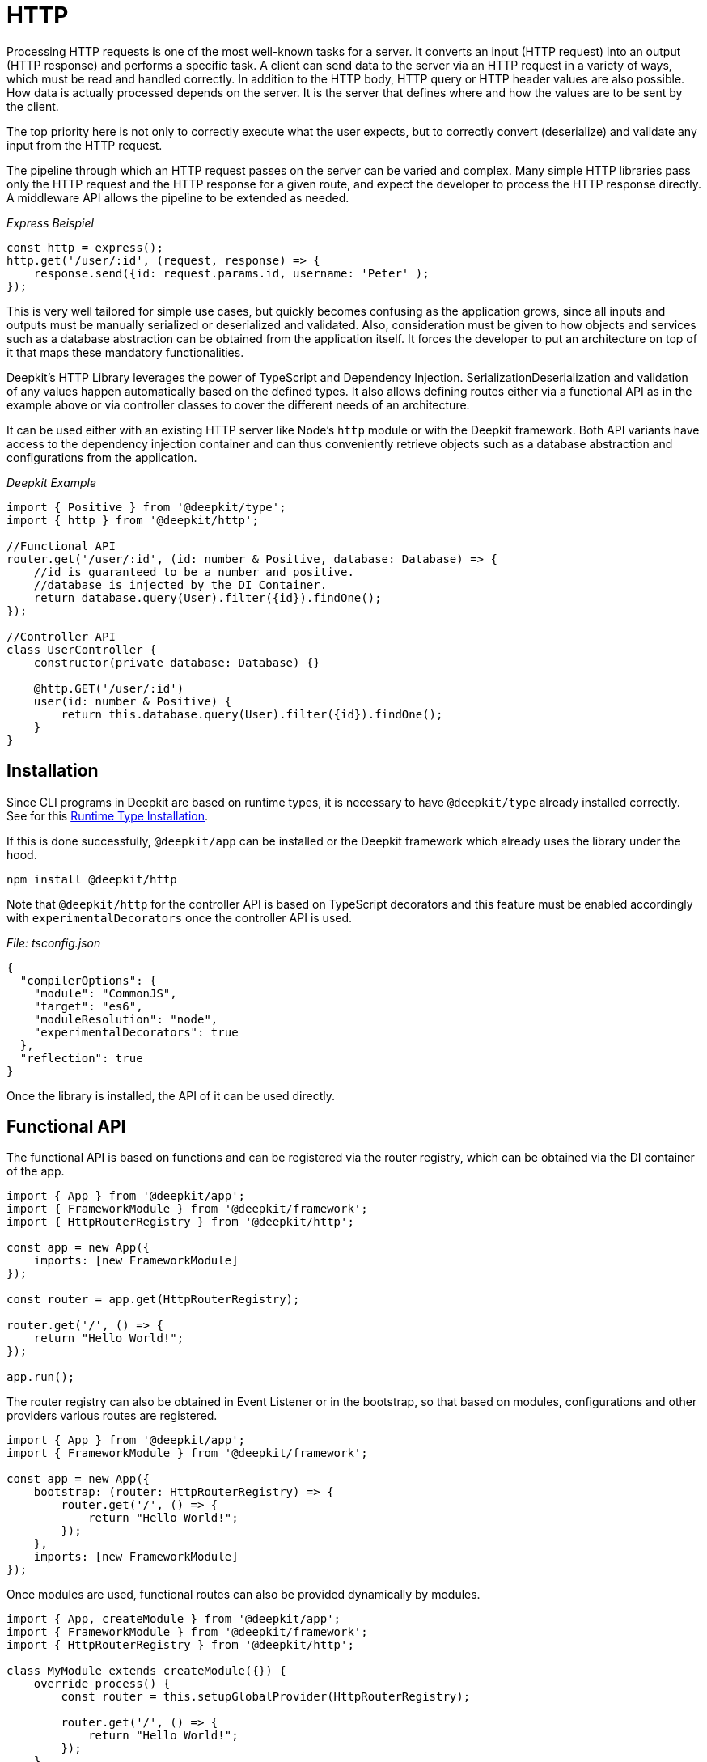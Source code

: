 [#http]
= HTTP

Processing HTTP requests is one of the most well-known tasks for a server. It converts an input (HTTP request) into an output (HTTP response) and performs a specific task. A client can send data to the server via an HTTP request in a variety of ways, which must be read and handled correctly. In addition to the HTTP body, HTTP query or HTTP header values are also possible. How data is actually processed depends on the server. It is the server that defines where and how the values are to be sent by the client.

The top priority here is not only to correctly execute what the user expects, but to correctly convert (deserialize) and validate any input from the HTTP request.

The pipeline through which an HTTP request passes on the server can be varied and complex. Many simple HTTP libraries pass only the HTTP request and the HTTP response for a given route, and expect the developer to process the HTTP response directly. A middleware API allows the pipeline to be extended as needed.

_Express Beispiel_

```typescript
const http = express();
http.get('/user/:id', (request, response) => {
    response.send({id: request.params.id, username: 'Peter' );
});
```

This is very well tailored for simple use cases, but quickly becomes confusing as the application grows, since all inputs and outputs must be manually serialized or deserialized and validated. Also, consideration must be given to how objects and services such as a database abstraction can be obtained from the application itself. It forces the developer to put an architecture on top of it that maps these mandatory functionalities.

Deepkit's HTTP Library leverages the power of TypeScript and Dependency Injection. SerializationDeserialization and validation of any values happen automatically based on the defined types. It also allows defining routes either via a functional API as in the example above or via controller classes to cover the different needs of an architecture.

It can be used either with an existing HTTP server like Node's `http` module or with the Deepkit framework. Both API variants have access to the dependency injection container and can thus conveniently retrieve objects such as a database abstraction and configurations from the application.

_Deepkit Example_

```typescript
import { Positive } from '@deepkit/type';
import { http } from '@deepkit/http';

//Functional API
router.get('/user/:id', (id: number & Positive, database: Database) => {
    //id is guaranteed to be a number and positive.
    //database is injected by the DI Container.
    return database.query(User).filter({id}).findOne();
});

//Controller API
class UserController {
    constructor(private database: Database) {}

    @http.GET('/user/:id')
    user(id: number & Positive) {
        return this.database.query(User).filter({id}).findOne();
    }
}
```

== Installation

Since CLI programs in Deepkit are based on runtime types, it is necessary to have `@deepkit/type` already installed correctly. See for this xref:runtime-types.adoc#runtime-types-installation[Runtime Type Installation].

If this is done successfully, `@deepkit/app` can be installed or the Deepkit framework which already uses the library under the hood.

```sh
npm install @deepkit/http
```

Note that `@deepkit/http` for the controller API is based on TypeScript decorators and this feature must be enabled accordingly with `experimentalDecorators` once the controller API is used.

_File: tsconfig.json_

```json
{
  "compilerOptions": {
    "module": "CommonJS",
    "target": "es6",
    "moduleResolution": "node",
    "experimentalDecorators": true
  },
  "reflection": true
}
```

Once the library is installed, the API of it can be used directly.

== Functional API

The functional API is based on functions and can be registered via the router registry, which can be obtained via the DI container of the app.

```typescript
import { App } from '@deepkit/app';
import { FrameworkModule } from '@deepkit/framework';
import { HttpRouterRegistry } from '@deepkit/http';

const app = new App({
    imports: [new FrameworkModule]
});

const router = app.get(HttpRouterRegistry);

router.get('/', () => {
    return "Hello World!";
});

app.run();
```

The router registry can also be obtained in Event Listener or in the bootstrap, so that based on modules, configurations and other providers various routes are registered.

```typescript
import { App } from '@deepkit/app';
import { FrameworkModule } from '@deepkit/framework';

const app = new App({
    bootstrap: (router: HttpRouterRegistry) => {
        router.get('/', () => {
            return "Hello World!";
        });
    },
    imports: [new FrameworkModule]
});
```

Once modules are used, functional routes can also be provided dynamically by modules.

```typescript
import { App, createModule } from '@deepkit/app';
import { FrameworkModule } from '@deepkit/framework';
import { HttpRouterRegistry } from '@deepkit/http';

class MyModule extends createModule({}) {
    override process() {
        const router = this.setupGlobalProvider(HttpRouterRegistry);

        router.get('/', () => {
            return "Hello World!";
        });
    }
}

const app = new App({
    imports: [new FrameworkModule, new MyModule]
});
```

See xref:framework.adoc#framework-modules[Framework Modules], to learn more about App Modules.

== Controller API

The controller API is based on classes and can be registered via the App-API under the option `controllers`.

```typescript
import { App } from '@deepkit/app';
import { FrameworkModule } from '@deepkit/framework';
import { http } from '@deepkit/http';

class MyPage {
    @http.GET('/')
    helloWorld() {
        return "Hello World!";
    }
}

new App({
    controllers: [MyPage],
    imports: [new FrameworkModule]
}).run();
```

Once modules are used, controllers can also be provided by modules.

```typescript
import { App, createModule } from '@deepkit/app';
import { FrameworkModule } from '@deepkit/framework';
import { http } from '@deepkit/http';

class MyPage {
    @http.GET('/')
    helloWorld() {
        return "Hello World!";
    }
}

class MyModule extends createModule({
    controllers: [MyPage]
}) {
}

const app = new App({
    imports: [new FrameworkModule, new MyModule]
});
```

To provide controllers dynamically (depending on the configuration option, for example), the `process` hook can be used.

```typescript
class MyModuleConfiguration {
    debug: boolean = false;
}

class MyModule extends createModule({
    config: MyModuleConfiguration
}) {
    override process() {
        if (this.config.debug) {
            class DebugController {
                @http.GET('/debug/')
                root() {
                    return 'Hello Debugger';
                }
            }
            this.addController(DebugController);
        }
    }
}
```

See xref:framework.adoc#framework-modules[Framework Modules], to learn more about App Modules.

== HTTP Server

If Deepkit Framework is used, an HTTP server is already built in. However, the HTTP library can also be used with its own HTTP server without using the Deepkit framework.

```typescript
import { Server } from 'http';
import { HttpRequest, HttpResponse } from '@deepkit/http';

const app = new App({
    controllers: [MyPage],
    imports: [new HttpModule]
});

const httpKernel = app.get(HttpKernel);

new Server(
    { IncomingMessage: HttpRequest, ServerResponse: HttpResponse, },
    ((req, res) => {
        httpKernel.handleRequest(req as HttpRequest, res as HttpResponse);
    })
).listen(8080, () => {
    console.log('listen at 8080');
});
```

== HTTP Client

todo: fetch API, validation, und cast.

[#http-route-name]
== Route Names

Routes can be given a unique name that can be referenced when forwarding. Depending on the API, the way a name is defined differs.

```typescript
//functional API
router.get({
    path: '/user/:id',
    name: 'userDetail'
}, (id: number) => {
    return {userId: id};
});

//controller API
class UserController {
    @http.GET('/user/:id').name('userDetail')
    userDetail(id: number) {
        return {userId: id};
    }
}
```

From all routes with a name the URL can be requested by `Router.resolveUrl()`.

```typescript
import { HttpRouter } from '@deepkit/http';
const router = app.get(HttpRouter);
router.resolveUrl('userDetail', {id: 2}); //=> '/user/2'
```

== Dependency Injection

The router functions as well as the controller classes and controller methods can define arbitrary dependencies, which are resolved by the dependency injection container. For example, it is possible to conveniently get to a database abstraction or logger.

For example, if a database has been provided as a provider, it can be injected:

```typescript
class Database {
    //...
}

const app = new App({
    providers: [
        Database,
    ],
});
```

_Functional API:_

```typescript
router.get('/user/:id', async (id: number, database: Database) => {
    return await database.query(User).filter({id}).findOne();
});
```

_Controller API:_

```typescript
class UserController {
    constructor(private database: Database) {}

    @http.GET('/user/:id')
    async userDetail(id: number) {
        return await this.database.query(User).filter({id}).findOne();
    }
}

//alternatively directly in the method
class UserController {
    @http.GET('/user/:id')
    async userDetail(id: number, database: Database) {
        return await database.query(User).filter({id}).findOne();
    }
}
```

See xref:dependency-injection.adoc[Dependency Injection] to learn more.

== Input

All of the following input variations function in the same way for both the functional and the controller API. They allow data to be read from an HTTP request in a type-safe and decoupled manner. This not only leads to significantly increased security, but also simplifies unit testing, since strictly speaking, not even an HTTP request object needs to exist to test the route.

All parameters are automatically converted (deserialized) to the defined TypeScript type and validated. This is done via the `@deepkit/type` package and its xref:serialization.adoc[Serialization] and xref:validation.adoc[Validation] features.

For simplicity, all examples with the functional API are shown below.

=== Path Parameters

Path parameters are values extracted from the URL of the route. The type of the value depends on the type at the associated parameter of the function or method. The conversion is done automatically with the feature xref:serialization.adoc#serialisation-loosely-convertion[Soft Type Conversion].

```typescript
router.get('/:text', (text: string) => {
    return 'Hello ' + text;
});
```

```sh
$ curl http://localhost:8080/galaxy
Hello galaxy
```

If a Path parameter is defined as a type other than string, it will be converted correctly.

```typescript
router.get('/user/:id', (id: number) => {
    return `${id} ${typeof id}`;
});
```

```sh
$ curl http://localhost:8080/user/23
23 number
```

Additional validation constraints can also be applied to the types.

```typescript
import { Positive } from '@deepkit/type';

router.get('/user/:id', (id: number & Positive) => {
    return `${id} ${typeof id}`;
});
```

All validation types from `@deepkit/type` can be applied. For more on this, see xref:http.adoc#http-validation[HTTP Validation]].

The Path parameters have `[^]+` set as a regular expression by default in the URL matching. The RegExp for this can be customized as follows:

```typescript
import { HttpRegExp } from '@deepkit/http';
import { Positive } from '@deepkit/type';

router.get('/user/:id', (id: HttpRegExp<number & Positive, '[0-9]+'>) => {
    return `${id} ${typeof id}`;
});
```

This is only necessary in exceptional cases, because often the types in combination with validation types themselves already correctly restrict possible values.

=== Query Parameters

Query parameters are values from the URL after the `?` character and can be read with the `HttpQuery<T>` type. The name of the parameter corresponds to the name of the query parameter.

```typescript
import { HttpQuery } from '@deepkit/http';

router.get('/', (text: HttpQuery<number>) => {
    return `Hello ${text}`;
});
```

```sh
$ curl http://localhost:8080/\?text\=galaxy
Hello galaxy
```

Query parameters are also automatically deserialized and validated.

```typescript
import { HttpQuery } from '@deepkit/http';
import { MinLength } from '@deepkit/type';

router.get('/', (text: HttpQuery<string> & MinLength<3>) => {
    return 'Hello ' + text;
}
```

```sh
$ curl http://localhost:8080/\?text\=galaxy
Hello galaxy
$ curl http://localhost:8080/\?text\=ga
error
```

All validation types from `@deepkit/type` can be applied. For more on this, see xref:http.adoc#http-validation[HTTP Validation].

Warning: Parameter values are not escaped/sanitized. Their direct return in a string in a route as HTML opens a security hole (XSS). Make sure that external input is never trusted and filtere/sanitize/convert data where necessary.

=== Query Model

With a large number of query parameters, it can quickly become confusing. To bring order back in here, a model (class or interface) can be used, which summarizes all possible query parameters.

```typescript
import { HttpQueries } from '@deepkit/http';

class HelloWorldQuery {
    text!: string;
    page: number = 0;
}

router.get('/', (query: HttpQueries<HelloWorldQuery>) {
    return 'Hello ' + query.text + ' at page ' + query.page;
}
```

```sh
$ curl http://localhost:8080/\?text\=galaxy&page=1
Hello galaxy at page 1
```

The properties in the specified model can contain all TypeScript types and validation types that `@deepkit/type` supports. See the chapter xref:serialization.adoc[Serialization] and xref:validation.adoc[Validation].

=== Body

For HTTP methods that allow an HTTP body, a body model can also be specified. The body content type of the HTTP request must be either `application/x-www-form-urlencoded`, `multipart/form-data` or `application/json` so that Deepkit can automatically convert this to JavaScript objects.

```typescript
import { HttpBody } from '@deepkit/type';

class HelloWorldBody {
    text!: string;
}

router.post('/', (body: HttpBody<HelloWorldBody>) => {
    return 'Hello ' + body.text;
}
```

=== Header

=== Stream

==== Manual Validation Handling

To manually take over the validation of the body model, a special type `HttpBodyValidation<T>` can be used. It allows to receive also invalid body data and to react very specifically to error messages.

```typescript
import { HttpBodyValidation } from '@deepkit/type';

class HelloWorldBody {
    text!: string;
}

router.post('/', (body: HttpBodyValidation<HelloWorldBody>) => {
    if (!body.valid()) {
        // Houston, we got some errors.
        const textError = body.getErrorMessageForPath('text');
        return 'Text is invalid, please fix it. ' + textError;
    }

    return 'Hello ' + body.text;
})
```

As soon as `valid()` returns `false`, the values in the specified model may be in a faulty state. This means that the validation has failed. If `HttpBodyValidation` is not used and an incorrect HTTP request is received, the request would be directly aborted and the code in the function would never be executed. Use `HttpBodyValidation` only if, for example, error messages regarding the body should be manually processed in the same route.

The properties in the specified model can contain all TypeScript types and validation types that `@deepkit/type` supports. See the chapter xref:serialization.adoc[Serialization] and xref:validation.adoc[Validation].

==== File Upload

A special property type on the body model can be used to allow the client to upload files. Any number of `UploadedFile` can be used.

```typescript
import { UploadedFile, HttpBody } from '@deepkit/http';
import { readFileSync } from 'fs';

class HelloWordBody {
    file!: UploadedFile;
}

router.post('/', (body: HttpBody<HelloWordBody>) => {
    const content = readFileSync(body.file.path);

    return {
        uploadedFile: body.file
    };
})
```

```sh
$ curl http://localhost:8080/ -X POST -H "Content-Type: multipart/form-data" -F "file=@Downloads/23931.png"
{
    "uploadedFile": {
        "size":6430,
        "path":"/var/folders/pn/40jxd3dj0fg957gqv_nhz5dw0000gn/T/upload_dd0c7241133326bf6afddc233e34affa",
        "name":"23931.png",
        "type":"image/png",
        "lastModifiedDate":"2021-06-11T19:19:14.775Z"
    }
}
```

By default, Router saves all uploaded files to a temp folder and removes them once the code in the route has been executed. It is therefore necessary to read the file in the specified path in `path` and save it to a permanent location (local disk, cloud storage, database).

[#http-validation]
== Validation

Validation in an HTTP server is a mandatory functionality, because almost always work with data that is not trustworthy. The more places data is validated, the more stable the server is. Validation in HTTP routes can be conveniently used via types and validation constraints and is checked with a highly optimized validator from `@deepkit/type`, so there are no performance problems in this regard. It is therefore highly recommended to use these validation capabilities as well. Better one time too much, than one time too little.

All inputs such as path parameters, query parameters, and body parameters are automatically validated for the specified TypeScript type. If additional constraints are specified via types of `@deepkit/type`, these are also checked.

```typescript
import { HttpQuery, HttpQueries, HttpBody } from '@deepkit/http';
import { MinLength } from '@deepkit/type';

router.get('/:text', (text: string & MinLength<3>) => {
    return 'Hello ' + text;
}

router.get('/', (text: HttpQuery<string> & MinLength<3>) => {
    return 'Hello ' + text;
}

interface MyQuery {
     text: string & MinLength<3>;
}

router.get('/', (query: HttpQueries<MyQuery>) => {
    return 'Hello ' + query.text;
}

router.post('/', (body: HttpBody<MyQuery>) => {
    return 'Hello ' + body.text;
}
```

See xref:validation.adoc[Validation] for more information on this.

== Output

A route can return various data structures. Some of them are handled in a special way, such as redirects and templates, and others, such as simple objects, are simply sent as JSON.

=== JSON

By default, normal JavaScript values are returned to the client as JSON with the header `applicationjson; charset=utf-8`.

```typescript
router.get('/', () => {
    // will be sent as application/json
    return {hello: 'world'}
});
```

If an explicit return type is specified for the function or method, the data is serialized to JSON with the Deepkit JSON Serializer according to this type.

```typescript
interface ResultType {
    hello: string;
}

router.get('/', (): ResultType => {
    // will be sent as application/json and additionalProperty is dropped
    return {hello: 'world', additionalProperty: 'value'};
});
```

=== HTML

To send HTML there are two possibilities. Either the object `HtmlResponse` or Template Engine with TSX is used.

```typescript
import { HtmlResponse } from '@deepkit/http';

router.get('/', () => {
    // will be sent as Content-Type: text/html
    return new HtmlResponse('<b>Hello World</b>');
});
```

```typescript
router.get('/', () => {
    // will be sent as Content-Type: text/html
    return <b>Hello World</b>;
});
```

The template engine variant with TSX has the advantage that used variables are automatically HTML-escaped. See also xref:template.adoc[Template].

=== Custom Content

Besides HTML and JSON it is also possible to send text or binary data with a specific content type. This is done via the object `Response`.

```typescript
import { Response } from '@deepkit/http';

router.get('/', () => {
    return new Response('<title>Hello World</title>', 'text/xml');
});
```

=== HTTP Errors

By throwing various HTTP errors, it is possible to immediately interrupt the processing of an HTTP request and output the corresponding HTTP status of the error.

```typescript
import { HttpNotFoundError } from '@deepkit/http';

router.get('/user/:id', async (id: number, database: Database) => {
    const user = await database.query(User).filter({id}).findOneOrUndefined();
    if (!user) throw new HttpNotFoundError('User not found');
    return user;
});
```

By default, all errors are returned to the client as JSON. This behavior can be customized in the event system under the event `httpWorkflow.onControllerError`. See the section xref:http.adoc#http-events[HTTP Events].

|===
|Error class |Status

|HttpBadRequestError|400
|HttpUnauthorizedError|401
|HttpAccessDeniedError|403
|HttpNotFoundError|404
|HttpMethodNotAllowedError|405
|HttpNotAcceptableError|406
|HttpTimeoutError|408
|HttpConflictError|409
|HttpGoneError|410
|HttpTooManyRequestsError|429
|HttpInternalServerError|500
|HttpNotImplementedError|501
|===

The error `HttpAccessDeniedError` is a special case. As soon as it is thrown, the HTTP workflow (see xref:http.adoc#http-events[HTTP Events]) does not jump to `controllerError` but to `accessDenied`.

Custom HTTP errors can be created and thrown with `createHttpError`.

```typescript
export class HttpMyError extends createHttpError(412, 'My Error Message') {
}
```

=== Additional headers

To modify the header of an HTTP response, additional methods can be called on the `Response`, `JSONResponse`, and `HTMLResponse` objects.

```typescript
import { Response } from '@deepkit/http';

router.get('/', () => {
    return new Response('Access Denied', 'text/plain')
        .header('X-Reason', 'unknown')
        .status(403);
});
```

=== Redirect

To return a 301 or 302 redirect as a response, `Redirect.toRoute` or `Redirect.toUrl` can be used.

```typescript
import { Redirect } from '@deepkit/http';

router.get({path: '/', name: 'homepage'}, () => {
    return <b>Hello World</b>;
});

router.get({path: '/registration/complete'}, () => {
    return Redirect.toRoute('homepage');
});
```

The `Redirect.toRoute` method uses the route name here. How to set a route name can be seen in the section xref:http.adoc#http-route-name[HTTP Route Name]. If this referenced route (query or path) contains parameters, they can be specified via the second argument:

```typescript
router.get({path: '/user/:id', name: 'user_detail'}, (id: number) => {

});

router.post('/user', (user: HttpBody<User>) => {
    //... store user and redirect to its detail page
    return Redirect.toRoute('user_detail', {id: 23});
});
```

Alternatively, you can redirect to a URL with `Redirect.toUrl`.

```typescript
router.post('/user', (user: HttpBody<User>) => {
    //... store user and redirect to its detail page
    return Redirect.toUrl('/user/' + 23);
});
```

By default, both use a 302 forwarding. This can be customized via the `statusCode` argument.

== Scope

All HTTP controllers and functional routes are managed within the `http` dependency injection scope. HTTP controllers are instantiated accordingly for each HTTP request. This also means that both can access providers registered for the `http` scope. So additionally `HttpRequest` and `HttpResponse` from `@deepkit/http` are usable as dependencies. If deepkit framework is used, `SessionHandler` from `@deepkit/framework` is also available.

```typescript
import { HttpResponse } from '@deepkit/http';

router.get('/user/:id', (id: number, request: HttpRequest) => {
});

router.get('/', (response: HttpResponse) => {
    response.end('Hello');
});
```

It can be useful to place providers in the `http` scope, for example to instantiate services for each HTTP request. Once the HTTP request has been processed, the `http` scoped DI container is deleted, thus cleaning up all its provider instances from the garbage collector (GC).

See xref:dependency-injection.adoc#di-scopes[Dependency Injection Scopes] to learn how to place providers in the `http` scope.

[#http-events]
== Events

The HTTP module is based on a workflow engine that provides various event tokens that can be used to hook into the entire process of processing an HTTP request.

The workflow engine is a finite state machine that creates a new state machine instance for each HTTP request and then jumps from position to position. The first position is the `start` and the last the `response`. Additional code can be executed in each position.

image::http-workflow.png[]

Each event token has its own event type with additional information.

|===
|Event-Token |Description

|httpWorkflow.onRequest|When a new request comes in
|httpWorkflow.onRoute|When the route should be resolved from the request
|httpWorkflow.onRouteNotFound | When the route is not found
|httpWorkflow.onAuth |When authentication happens
|httpWorkflow.onResolveParameters|When route parameters are resolved
|httpWorkflow.onAccessDenied|When access is denied
|httpWorkflow.onController|When the controller action is called
|httpWorkflow.onControllerError|When the controller action threw an error
|httpWorkflow.onParametersFailed|When route parameters resolving failed
|httpWorkflow.onResponse|When the controller action has been called. This is the place where the result is converted to a response.
|===

Since all HTTP events are based on the workflow engine, its behavior can be modified by using the specified event and jumping there with the `event.next()` method.

The HTTP module uses its own event listeners on these event tokens to implement HTTP request processing. All these event listeners have a priority of 100, which means that when you listen for an event, your listener is executed first by default (since the default priority is 0). Add a priority above 100 to run after the HTTP module's event listeners.

For example, suppose you want to catch the event when a controller is invoked. If a particular controller is to be invoked, we check if the user has access to it. If the user has access, we continue. But if not, we jump to the next workflow item `accessDenied`. There, the procedure of an access-denied is then automatically processed further.

```typescript
import { App } from '@deepkit/app';
import { FrameworkModule } from '@deepkit/framework';
import { HtmlResponse, http, httpWorkflow } from '@deepkit/http';
import { eventDispatcher } from '@deepkit/event';

class MyWebsite {
    @http.GET('/')
    open() {
        return 'Welcome';
    }

    @http.GET('/admin').group('secret')
    secret() {
        return 'Welcome to the dark side';
    }
}

class SecretRouteListeners {
    @eventDispatcher.listen(httpWorkflow.onController)
    onController(event: typeof httpWorkflow.onController.event) {
        if (event.route.groups.includes('secret')) {
            //check here for authentication information like cookie session, JWT, etc.

            //this jumps to the 'accessDenied' workflow state,
            // essentially executing all onAccessDenied listeners.

            //since our listener is called before the HTTP kernel one,
            // the standard controller action will never be called.
            //this calls event.next('accessDenied', ...) under the hood
            event.accessDenied();
        }
    }

    /**
     * We change the default accessDenied implementation.
     */
    @eventDispatcher.listen(httpWorkflow.onAccessDenied)
    onAccessDenied(event: typeof httpWorkflow.onAccessDenied.event): void {
        if (event.sent) return;
        if (event.hasNext()) return;

        event.send(new HtmlResponse('No access to this area.', 403));
    }
}

new App({
    controllers: [MyWebsite],
    listeners: [SecretRouteListeners],
    imports: [new FrameworkModule]
}).run();
```

```sh
$ curl http://localhost:8080/
Welcome
$ curl http://localhost:8080/admin
No access to this area
```

== Security

== Sessions

== Middleware


HTTP middlewares allow you to hook into the request/response cycle as an alternative to HTTP events. Its API allows you to use all middlewares from the Express/Connect framework.

A middleware can either be a class (which is instantiated by the dependency injection container) or a simple function.

```typescript
import { HttpMiddleware, httpMiddleware, HttpRequest, HttpResponse } from '@deepkit/http';

class MyMiddleware implements HttpMiddleware {
    async execute(request: HttpRequest, response: HttpResponse, next: (err?: any) => void) {
        response.setHeader('middleware', '1');
        next();
    }
}


function myMiddlewareFunction(request: HttpRequest, response: HttpResponse, next: (err?: any) => void) {
    response.setHeader('middleware', '1');
    next();
}

new App({
    providers: [MyMiddleware],
    middlewares: [
        httpMiddleware.for(MyMiddleware),
        httpMiddleware.for(myMiddlewareFunction),
    ],
    imports: [new FrameworkModule]
}).run();
```

=== Global

By using httpMiddleware.for(MyMiddleware) a middleware is registered for all routes, globally.

```typescript
import { httpMiddleware } from '@deepkit/http';

new App({
    providers: [MyMiddleware],
    middlewares: [
        httpMiddleware.for(MyMiddleware)
    ],
    imports: [new FrameworkModule]
}).run();
```

=== Per Controller

You can limit middlewares to one or multiple controllers in two ways. Either by using the `@http.controller` or `httpMiddleware.for(T).forControllers()`. `excludeControllers` allow you to exclude controllers.

```typescript
@http.middleware(MyMiddleware)
class MyFirstController {

}
new App({
    providers: [MyMiddleware],
    controllers: [MainController, UsersCommand],
    middlewares: [
        httpMiddleware.for(MyMiddleware).forControllers(MyFirstController, MySecondController)
    ],
    imports: [new FrameworkModule]
}).run();
```

=== Per Route Name

`forRouteNames` along with its counterpart `excludeRouteNames` allow you to filter the execution of a middleware per route names.

```typescript
class MyFirstController {
    @http.GET('/hello').name('firstRoute')
    myAction() {
    }

    @http.GET('/second').name('secondRoute')
    myAction2() {
    }
}
new App({
    controllers: [MainController, UsersCommand],
    providers: [MyMiddleware],
    middlewares: [
        httpMiddleware.for(MyMiddleware).forRouteNames('firstRoute', 'secondRoute')
    ],
    imports: [new FrameworkModule]
}).run();
```


=== Per Action/Route

To execute a middleware only for a certain route, you can either use `@http.GET().middleware()` or
`httpMiddleware.for(T).forRoute()` where forRoute has multiple options to filter routes.

```typescript
class MyFirstController {
    @http.GET('/hello').middleware(MyMiddleware)
    myAction() {
    }
}
new App({
    controllers: [MainController, UsersCommand],
    providers: [MyMiddleware],
    middlewares: [
        httpMiddleware.for(MyMiddleware).forRoutes({
            path: 'api/*'
        })
    ],
    imports: [new FrameworkModule]
}).run();
```

`forRoutes()` allows as first argument several way to filter for routes.

```typescript
{
    path?: string;
    pathRegExp?: RegExp;
    httpMethod?: 'GET' | 'HEAD' | 'POST' | 'PATCH' | 'PUT' | 'DELETE' | 'OPTIONS' | 'TRACE';
    category?: string;
    excludeCategory?: string;
    group?: string;
    excludeGroup?: string;
}
```

=== Path Pattern

`path` supports wildcard *.

```typescript
httpMiddleware.for(MyMiddleware).forRoutes({
    path: 'api/*'
})
```

=== RegExp

```typescript
httpMiddleware.for(MyMiddleware).forRoutes({
    pathRegExp: /'api/.*'/
})
```

=== HTTP Method

Filter all routes by a HTTP method.

```typescript
httpMiddleware.for(MyMiddleware).forRoutes({
    httpMethod: 'GET'
})
```

=== Category

`category` along with its counterpart `excludeCategory` allow you to filter per route category.

```typescript
@http.category('myCategory')
class MyFirstController {

}

class MySecondController {
    @http.GET().category('myCategory')
    myAction() {
    }
}
httpMiddleware.for(MyMiddleware).forRoutes({
    category: 'myCategory'
})
```
=== Group

`group` along with its counterpart `excludeGroup` allow you to filter per route group.

```typescript
@http.group('myGroup')
class MyFirstController {

}

class MySecondController {
    @http.GET().group('myGroup')
    myAction() {
    }
}
httpMiddleware.for(MyMiddleware).forRoutes({
    group: 'myGroup'
})
```

=== Per Modules

You can limit the execution of a module for a whole module.

```typescript
httpMiddleware.for(MyMiddleware).forModule(ApiModule)
```


=== Per Self Modules

To execute a middleware for all controllers/routes of a module where the middleware was registered use `forSelfModules()`.

```typescript
const ApiModule new AppModule({
    controllers: [MainController, UsersCommand],
    providers: [MyMiddleware],
    middlewares: [
        //for all controllers registered of the same module
        httpMiddleware.for(MyMiddleware).forSelfModules(),
    ],
});
```

=== Timeout

All middleware needs to execute `next()` sooner or later. If a middleware does not execute `next()` withing a timeout, a warning is logged and the next middleware executed. To change the default of 4seconds to something else use timeout(milliseconds).

```typescript
const ApiModule = new AppModule({
    controllers: [MainController, UsersCommand],
    providers: [MyMiddleware],
    middlewares: [
        //for all controllers registered of the same module
        httpMiddleware.for(MyMiddleware).timeout(15_000),
    ],
});
```

=== Multiple Rules

To combine multiple filters, you can chain method calls.

```typescript
const ApiModule = new AppModule({
    controllers: [MyController],
    providers: [MyMiddleware],
    middlewares: [
        httpMiddleware.for(MyMiddleware).forControllers(MyController).excludeRouteNames('secondRoute')
    ],
});
```

=== Express Middleware

Almost all express middlewares are supported. Those who access certain request methods of express are not yet supported.

```typescript
import * as compression from 'compression';

const ApiModule = new AppModule({
    middlewares: [
        httpMiddleware.for(compress()).forControllers(MyController)
    ],
});
```













== Resolver

Router supports a way to resolve complex parameter types. For example, given a route such as `/user/:id`, this `id` can be resolved to a `user` object outside the route using a resolver. This further decouples HTTP abstraction and route code, further simplifying testing and modularity.

```typescript
import { App } from '@deepkit/app';
import { FrameworkModule } from '@deepkit/framework';
import { http, RouteParameterResolverContext, RouteParameterResolver } from '@deepkit/http';

class UserResolver implements RouteParameterResolver {
    constructor(protected database: Database) {}

    async resolve(context: RouteParameterResolverContext) {
        if (!context.parameters.id) throw new Error('No :id given');
        return await this.database.getUser(parseInt(context.parameters.id, 10));
    }
}

@http.resolveParameter(User, UserResolver)
class MyWebsite {
    @http.GET('/user/:id')
    getUser(user: User) {
        return 'Hello ' + user.username;
    }
}

new App({
    controllers: [MyWebsite],
    providers: [UserDatabase, UserResolver],
    imports: [new FrameworkModule]
})
    .run();
```

The decorator in `@http.resolveParameter` specifies which class is to be resolved with the `UserResolver`. As soon as the specified class `User` is specified as a parameter in the function or method, the resolver is used to provide it.

If `@http.resolveParameter` is specified at the class, all methods of this class get this resolver. The decorator can also be applied per method:

```typescript
class MyWebsite {
    @http.GET('/user/:id').resolveParameter(User, UserResolver)
    getUser(user: User) {
        return 'Hello ' + user.username;
    }
}
```

Also, the functional API can be used:

```typescript

router.add(
    http.GET('/user/:id').resolveParameter(User, UserResolver),
    (user: User) => {
        return 'Hello ' + user.username;
    }
);
```

The `User` object does not necessarily have to depend on a parameter. It could just as well depend on a session or an HTTP header, and only be provided when the user is logged in. In `RouteParameterResolverContext` a lot of information about the HTTP request is available, so that many use cases can be mapped.

In principle, it is also possible to have complex parameter types provided via the Dependency Injection container from the `http` scope, since these are also available in the route function or method. However, this has the disadvantage that no asynchronous function calls can be used, since the DI container is synchronous throughout.
